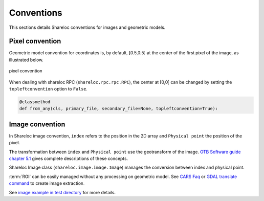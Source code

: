 .. _user_manual_conventions:

===========
Conventions
===========

This sections details Shareloc conventions for images and geometric models.


Pixel convention
================

Geometric model convention for coordinates is, by default, [0.5,0.5] at the center of the first pixel of the image, as illustrated below.

.. figure:: images/convention_pixel.png
    :align: center
    :alt: convention pixel
    :width: 60%

    pixel convention

When dealing with shareloc RPC (``shareloc.rpc.rpc.RPC``), the center at [0,0] can be changed by setting the ``topleftconvention`` option to ``False``.

.. code-block:: bash

    @classmethod
    def from_any(cls, primary_file, secondary_file=None, topleftconvention=True):

Image convention
================

In Shareloc image convention, ``index`` refers to the position in the 2D array and ``Physical point`` the position of the pixel.

The transformation between ``index`` and ``Physical point`` use the geotransform of the image. `OTB Software guide chapter 5.1`_ gives complete descriptions of these concepts.

Shareloc Image class (``shareloc.image.image.Image``) manages the conversion between index and physical point.

:term:`ROI` can be easily managed without any processing on geometric model. See `CARS Faq <https://cars.readthedocs.io/en/latest/faq.html#faq>`_ or `GDAL translate command <https://gdal.org/programs/gdal_translate.html>`_ to create image extraction.

See `image example in test directory <https://github.com/CNES/shareloc/tests/test_image.py>`_ for more details.


.. _`OTB Software guide chapter 5.1`: https://www.orfeo-toolbox.org/packages/archives/Doc/SoftwareGuide-6.6.0.pdf
